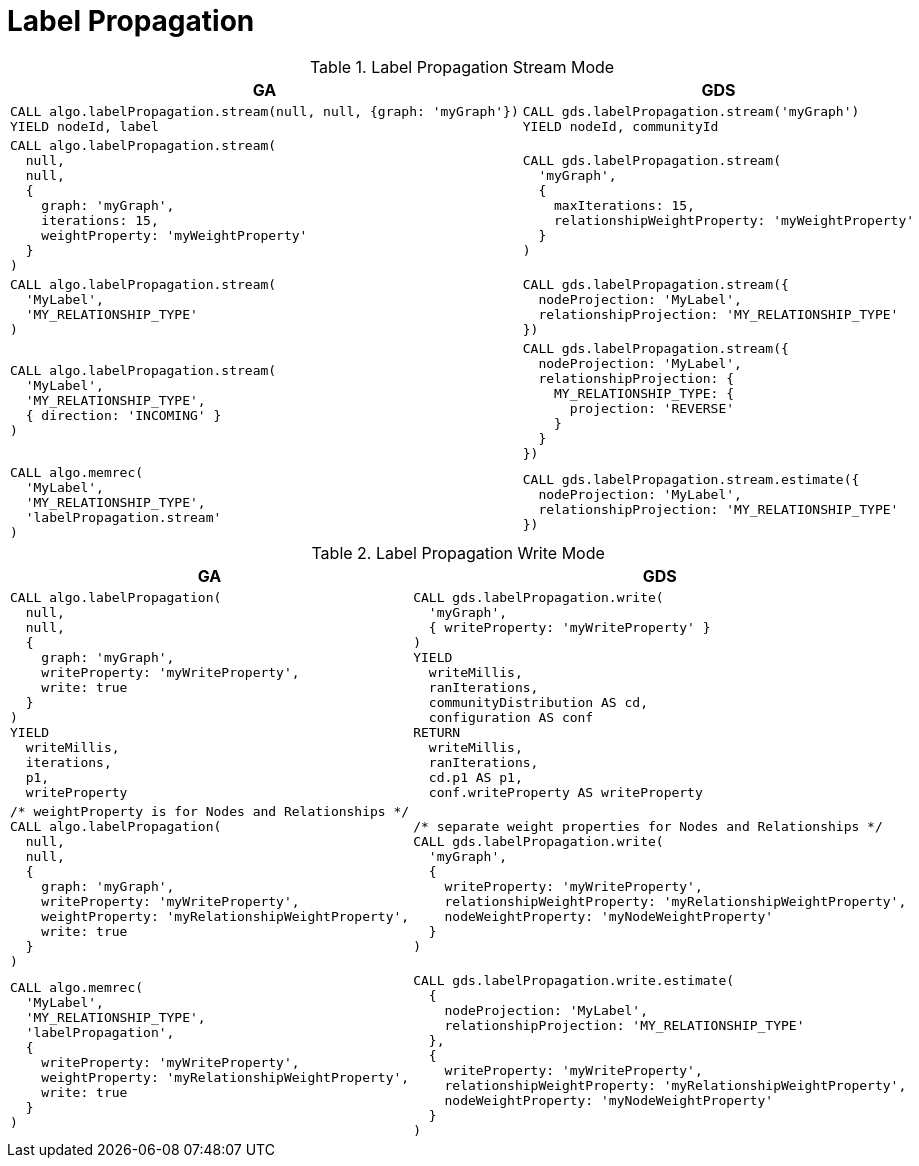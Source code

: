 [[migration-lpa]]
= Label Propagation

.Label Propagation Stream Mode
[opts=header,cols="1a,1a"]
|===
|GA | GDS
|
[source, cypher]
----
CALL algo.labelPropagation.stream(null, null, {graph: 'myGraph'})
YIELD nodeId, label
----
|
[source, cypher]
----
CALL gds.labelPropagation.stream('myGraph')
YIELD nodeId, communityId
----
|
[source, cypher]
----
CALL algo.labelPropagation.stream(
  null,
  null,
  {
    graph: 'myGraph',
    iterations: 15,
    weightProperty: 'myWeightProperty'
  }
)
----
|
[source, cypher]
----
CALL gds.labelPropagation.stream(
  'myGraph',
  {
    maxIterations: 15,
    relationshipWeightProperty: 'myWeightProperty'
  }
)
----
|
[source, cypher]
----
CALL algo.labelPropagation.stream(
  'MyLabel',
  'MY_RELATIONSHIP_TYPE'
)
----
|
[source, cypher]
----
CALL gds.labelPropagation.stream({
  nodeProjection: 'MyLabel',
  relationshipProjection: 'MY_RELATIONSHIP_TYPE'
})
----
|
[source, cypher]
----
CALL algo.labelPropagation.stream(
  'MyLabel',
  'MY_RELATIONSHIP_TYPE',
  { direction: 'INCOMING' }
)
----
|
[source, cypher]
----
CALL gds.labelPropagation.stream({
  nodeProjection: 'MyLabel',
  relationshipProjection: {
    MY_RELATIONSHIP_TYPE: {
      projection: 'REVERSE'
    }
  }
})
----
|
[source, cypher]
----
CALL algo.memrec(
  'MyLabel',
  'MY_RELATIONSHIP_TYPE',
  'labelPropagation.stream'
)
----
|
[source, cypher]
----
CALL gds.labelPropagation.stream.estimate({
  nodeProjection: 'MyLabel',
  relationshipProjection: 'MY_RELATIONSHIP_TYPE'
})
----
|===

.Label Propagation Write Mode
[opts=header,cols="1a,1a"]
|===
|GA | GDS
|
[source, cypher]
----
CALL algo.labelPropagation(
  null,
  null,
  {
    graph: 'myGraph',
    writeProperty: 'myWriteProperty',
    write: true
  }
)
YIELD
  writeMillis,
  iterations,
  p1,
  writeProperty
----
|
[source, cypher]
----
CALL gds.labelPropagation.write(
  'myGraph',
  { writeProperty: 'myWriteProperty' }
)
YIELD
  writeMillis,
  ranIterations,
  communityDistribution AS cd,
  configuration AS conf
RETURN
  writeMillis,
  ranIterations,
  cd.p1 AS p1,
  conf.writeProperty AS writeProperty
----
|
[source, cypher]
----
/* weightProperty is for Nodes and Relationships */
CALL algo.labelPropagation(
  null,
  null,
  {
    graph: 'myGraph',
    writeProperty: 'myWriteProperty',
    weightProperty: 'myRelationshipWeightProperty',
    write: true
  }
)
----
|
[source, cypher]
----
/* separate weight properties for Nodes and Relationships */
CALL gds.labelPropagation.write(
  'myGraph',
  {
    writeProperty: 'myWriteProperty',
    relationshipWeightProperty: 'myRelationshipWeightProperty',
    nodeWeightProperty: 'myNodeWeightProperty'
  }
)
----
|
[source, cypher]
----
CALL algo.memrec(
  'MyLabel',
  'MY_RELATIONSHIP_TYPE',
  'labelPropagation',
  {
    writeProperty: 'myWriteProperty',
    weightProperty: 'myRelationshipWeightProperty',
    write: true
  }
)
----
|
[source, cypher]
----
CALL gds.labelPropagation.write.estimate(
  {
    nodeProjection: 'MyLabel',
    relationshipProjection: 'MY_RELATIONSHIP_TYPE'
  },
  {
    writeProperty: 'myWriteProperty',
    relationshipWeightProperty: 'myRelationshipWeightProperty',
    nodeWeightProperty: 'myNodeWeightProperty'
  }
)
----
|===